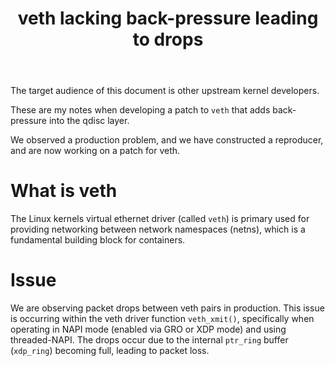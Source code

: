 #+Title: veth lacking back-pressure leading to drops

The target audience of this document is other upstream kernel developers.

These are my notes when developing a patch to =veth= that adds back-pressure
into the qdisc layer.

We observed a production problem, and we have constructed a reproducer, and are
now working on a patch for veth.

* What is veth

The Linux kernels virtual ethernet driver (called =veth=) is primary used for
providing networking between network namespaces (netns), which is a fundamental
building block for containers.

* Issue

We are observing packet drops between veth pairs in production. This issue is
occurring within the veth driver function =veth_xmit()=, specifically when
operating in NAPI mode (enabled via GRO or XDP mode) and using threaded-NAPI.
The drops occur due to the internal =ptr_ring= buffer (=xdp_ring=) becoming
full, leading to packet loss.

